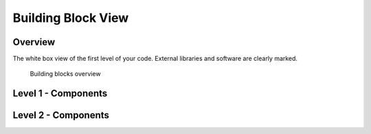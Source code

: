 Building Block View
===================

.. todo::
  Building block view
  **Contents.**

  - Static decomposition of the system into building blocks and the relationships thereof.
  - Description of libraries and software used
  -

  We specify the system based on the blackbox view from :ref:`external-interfaces` by now considering it a whitebox and identifying the next layer of blackboxes inside it. We re-iterate this zoom-in until specific granularity is reached - 2 levels should be enough.

  **Motivation.**

  This is the most important view, that must be part of each architecture
  documentation. In building construction this would be the floor plan.

  **Tool**

  - Create diagrams as below.
  -

.. _bb-l1-overview:

Overview
^^^^^^^^

The white box view of the first level of your code.
External libraries and software are clearly marked.

.. _building-block-overview:

.. figure:: images/05_building_blocks.png
   :alt: Bulding blocks overview

   Building blocks overview


.. todo::
    Replace overview diagram here

.. _bb-l1-component-list:

Level 1 - Components
^^^^^^^^^^^^^^^^^^^^^

.. todo::
    - Add **addtogroup** tags to doxygen blocks of components in code as described here: http://www.stack.nl/~dimitri/doxygen/manual/grouping.html#modules
    - Adapt the doxygencall to match the group name

.. _bb-l1-components:
.. doxygengroup:: nuttygroup

Level 2 - Components
^^^^^^^^^^^^^^^^^^^^^

.. todo::
    - Add **addtogroup** tags to doxygen blocks of components in code as described here: http://www.stack.nl/~dimitri/doxygen/manual/grouping.html#modules
    - Adapt the doxygencall to match the group name

.. _bb-l2-components:
.. doxygengroup:: nuttygroup
